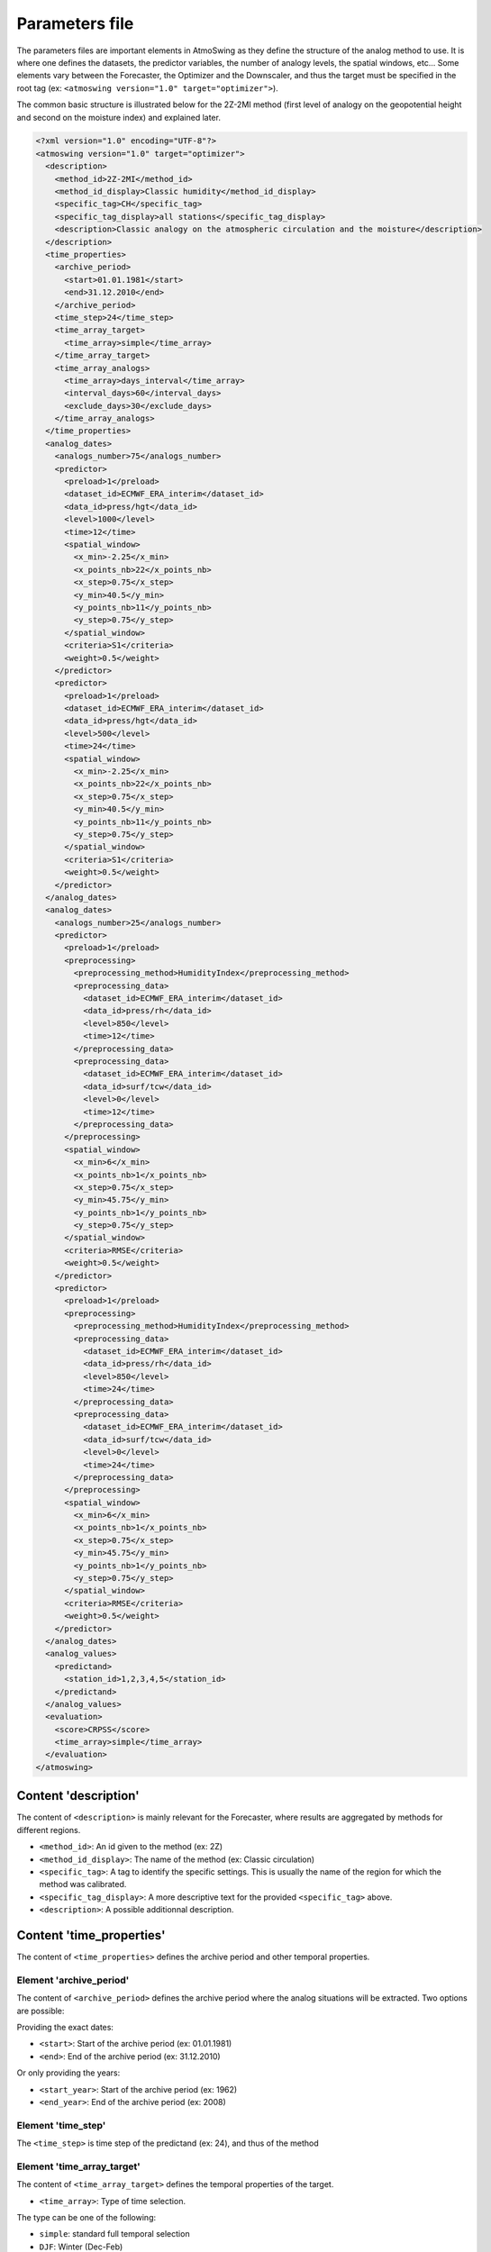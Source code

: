 .. _parameters-file:

Parameters file
===============

The parameters files are important elements in AtmoSwing as they define the structure of the analog method to use. It is where one defines the datasets, the predictor variables, the number of analogy levels, the spatial windows, etc...  Some elements vary between the Forecaster, the Optimizer and the Downscaler, and thus the target must be specified in the root tag (ex: ``<atmoswing version="1.0" target="optimizer">``).

The common basic structure is illustrated below for the 2Z-2MI method (first level of analogy on the geopotential height and second on the moisture index) and explained later.

.. code-block:: xml

    <?xml version="1.0" encoding="UTF-8"?>
    <atmoswing version="1.0" target="optimizer">
      <description>
        <method_id>2Z-2MI</method_id>
        <method_id_display>Classic humidity</method_id_display>
        <specific_tag>CH</specific_tag>
        <specific_tag_display>all stations</specific_tag_display>
        <description>Classic analogy on the atmospheric circulation and the moisture</description>
      </description>
      <time_properties>
        <archive_period>
          <start>01.01.1981</start>
          <end>31.12.2010</end>
        </archive_period>
        <time_step>24</time_step>
        <time_array_target>
          <time_array>simple</time_array>
        </time_array_target>
        <time_array_analogs>
          <time_array>days_interval</time_array>
          <interval_days>60</interval_days>
          <exclude_days>30</exclude_days>
        </time_array_analogs>
      </time_properties>
      <analog_dates>
        <analogs_number>75</analogs_number>
        <predictor>
          <preload>1</preload>
          <dataset_id>ECMWF_ERA_interim</dataset_id>
          <data_id>press/hgt</data_id>
          <level>1000</level>
          <time>12</time>
          <spatial_window>
            <x_min>-2.25</x_min>
            <x_points_nb>22</x_points_nb>
            <x_step>0.75</x_step>
            <y_min>40.5</y_min>
            <y_points_nb>11</y_points_nb>
            <y_step>0.75</y_step>
          </spatial_window>
          <criteria>S1</criteria>
          <weight>0.5</weight>
        </predictor>
        <predictor>
          <preload>1</preload>
          <dataset_id>ECMWF_ERA_interim</dataset_id>
          <data_id>press/hgt</data_id>
          <level>500</level>
          <time>24</time>
          <spatial_window>
            <x_min>-2.25</x_min>
            <x_points_nb>22</x_points_nb>
            <x_step>0.75</x_step>
            <y_min>40.5</y_min>
            <y_points_nb>11</y_points_nb>
            <y_step>0.75</y_step>
          </spatial_window>
          <criteria>S1</criteria>
          <weight>0.5</weight>
        </predictor>
      </analog_dates>
      <analog_dates>
        <analogs_number>25</analogs_number>
        <predictor>
          <preload>1</preload>
          <preprocessing>
            <preprocessing_method>HumidityIndex</preprocessing_method>
            <preprocessing_data>
              <dataset_id>ECMWF_ERA_interim</dataset_id>
              <data_id>press/rh</data_id>
              <level>850</level>
              <time>12</time>
            </preprocessing_data>
            <preprocessing_data>
              <dataset_id>ECMWF_ERA_interim</dataset_id>
              <data_id>surf/tcw</data_id>
              <level>0</level>
              <time>12</time>
            </preprocessing_data>
          </preprocessing>
          <spatial_window>
            <x_min>6</x_min>
            <x_points_nb>1</x_points_nb>
            <x_step>0.75</x_step>
            <y_min>45.75</y_min>
            <y_points_nb>1</y_points_nb>
            <y_step>0.75</y_step>
          </spatial_window>
          <criteria>RMSE</criteria>
          <weight>0.5</weight>
        </predictor>
        <predictor>
          <preload>1</preload>
          <preprocessing>
            <preprocessing_method>HumidityIndex</preprocessing_method>
            <preprocessing_data>
              <dataset_id>ECMWF_ERA_interim</dataset_id>
              <data_id>press/rh</data_id>
              <level>850</level>
              <time>24</time>
            </preprocessing_data>
            <preprocessing_data>
              <dataset_id>ECMWF_ERA_interim</dataset_id>
              <data_id>surf/tcw</data_id>
              <level>0</level>
              <time>24</time>
            </preprocessing_data>
          </preprocessing>
          <spatial_window>
            <x_min>6</x_min>
            <x_points_nb>1</x_points_nb>
            <x_step>0.75</x_step>
            <y_min>45.75</y_min>
            <y_points_nb>1</y_points_nb>
            <y_step>0.75</y_step>
          </spatial_window>
          <criteria>RMSE</criteria>
          <weight>0.5</weight>
        </predictor>
      </analog_dates>
      <analog_values>
        <predictand>
          <station_id>1,2,3,4,5</station_id>
        </predictand>
      </analog_values>
      <evaluation>
        <score>CRPSS</score>
        <time_array>simple</time_array>
      </evaluation>
    </atmoswing>


Content 'description'
---------------------

The content of ``<description>`` is mainly relevant for the Forecaster, where results are aggregated by methods for different regions.

* ``<method_id>``: An id given to the method (ex: 2Z)
* ``<method_id_display>``: The name of the method (ex: Classic circulation)
* ``<specific_tag>``: A tag to identify the specific settings. This is usually the name of the region for which the method was calibrated.
* ``<specific_tag_display>``: A more descriptive text for the provided ``<specific_tag>`` above.
* ``<description>``: A possible additionnal description.

Content 'time_properties'
-------------------------

The content of ``<time_properties>`` defines the archive period and other temporal properties.

Element 'archive_period'
~~~~~~~~~~~~~~~~~~~~~~~~

The content of ``<archive_period>`` defines the archive period where the analog situations will be extracted. Two options are possible:

Providing the exact dates:

* ``<start>``: Start of the archive period (ex: 01.01.1981)
* ``<end>``: End of the archive period (ex: 31.12.2010)

Or only providing the years:

* ``<start_year>``: Start of the archive period (ex: 1962)
* ``<end_year>``: End of the archive period (ex: 2008)

Element 'time_step'
~~~~~~~~~~~~~~~~~~~

The ``<time_step>`` is time step of the predictand (ex: 24), and thus of the method

Element 'time_array_target'
~~~~~~~~~~~~~~~~~~~~~~~~~~~

The content of ``<time_array_target>`` defines the temporal properties of the target.

* ``<time_array>``: Type of time selection.

The type can be one of the following:

* ``simple``: standard full temporal selection
* ``DJF``: Winter (Dec-Feb)
* ``MAM``: Spring (Mar-May)
* ``JJA``: Summer (Jun-Aug)
* ``SON``: Fall (Sep-Nov)
* ``predictand_thresholds``: Selection of days based on a predictand threshold (ex: days with more than x mm of precipitation)
* ``Month_to_Month``: Flexible selection of a period from one month to another month (ex: April_to_July, January_to_September, September_to_March)

In case of a selection based on a predictand threshold (``predictand_thresholds``), the following element must be specified:

* ``<predictand_serie_name>``: selection of the raw (´´data_raw´´) or normalized data (´´data_normalized´´)
* ``<predictand_min_threshold>``: Minimum threshold value
* ``<predictand_max_threshold>``: Maximum threshold value


Element 'time_array_analogs'
~~~~~~~~~~~~~~~~~~~~~~~~~~~~

The content of ``<time_array_analogs>`` defines the temporal properties of the analog selection. It is usually defined as a days interval (period of four months centered around the target date) using +-60 days around the target date. When working in a perfect prognosis framework, 30 days around the target date are excluded for the same year as the target date.

* ``<time_array>``: Type of time array. ``days_interval`` should be used.
* ``<interval_days>``: Number of days to select around the target date for every year. Usually: 60
* ``<exclude_days>``: Number of days to exclude around the target date for the same year. Usually: 30


Content 'analog_dates'
----------------------

The content of ``<analog_dates>`` defines the analogy for a given analogy level. Several analogy levels can be successively defined by adding more ``<analog_dates>`` blocks one after the other. Every new level (block) will then subsample from the previous level.

Element 'analogs_number'
~~~~~~~~~~~~~~~~~~~~~~~~

The tag ``<analogs_number>`` defined the number of analogs to select for the given analogy level.


Element 'predictor'
~~~~~~~~~~~~~~~~~~~

The element ``<predictor>`` provides information about the predictor, the spatial window and the criteria to use. Several predictors can be used together in an analogy level and are provided by adding more ``<predictor>`` blocks one after the other. The ``<predictor>`` element must define:

* ``<preload>``: Defines if the data must be loaded in memory or not (0/1; optional)
* ``<dataset_id>``: Defines the dataset to be used (:ref:`see the reanalyses list<reanalyses>`)
* ``<data_id>``: Defines the variable to be used (:ref:`see the variables list<variables>`)
* ``<level>``: Selection of the predictor level (ex: 500 for 500 hPa or 0 for surface)
* ``<time>``: Selection of the predictor time (ex: 12 for 12h UTC) 
* ``<members>``: Number of members to select (optional; only for ensemble datasets) 
* ``<criteria>``: Criteria to use (ex: S1; :ref:`see the list of criteria<analogy-criteria>`)
* ``<weight>``: Weight to give to the predictor when averaging the different criteria values from the different predictors of a level of analogy (ex: 0.6). Optional: if not provided, an equal weight is given to all predictors.
* ``<spatial_window>``: The spatial window on which the predictor variable is compared by means on the criterion. The window is defined by its minimum X (``<x_min>``) and Y (``<y_min>``) coordinates, the number of points in the direction of higher values (``<x_points_nb>`` and ``<y_points_nb>``) and the desired resolution (``<x_step>`` and ``<y_step>``).

When using an elaborated predictor, the data must go through a preprocessing routine. In this case, the structure is a bit different and can look like this:

.. code-block:: xml

    <predictor>
      <preload>1</preload>
      <preprocessing>
        <preprocessing_method>HumidityIndex</preprocessing_method>
        <preprocessing_data>
          <dataset_id>ECMWF_ERA_interim</dataset_id>
          <data_id>press/rh</data_id>
          <level>850</level>
          <time>24</time>
        </preprocessing_data>
        <preprocessing_data>
          <dataset_id>ECMWF_ERA_interim</dataset_id>
          <data_id>surf/tcw</data_id>
          <level>0</level>
          <time>24</time>
        </preprocessing_data>
      </preprocessing>
      <spatial_window>
        <x_min>6</x_min>
        <x_points_nb>1</x_points_nb>
        <x_step>0.75</x_step>
        <y_min>45.75</y_min>
        <y_points_nb>1</y_points_nb>
        <y_step>0.75</y_step>
      </spatial_window>
      <criteria>RMSE</criteria>
      <weight>0.5</weight>
    </predictor>
    
In this case, there is a new ``<preprocessing>`` block containing:

* ``<preprocessing_method>``: The :ref:`preprocessing method<preprocessing>` to use.
* ``<preprocessing_data>``: The predictor data to preprocess defined by ``<dataset_id>``, ``<data_id>``, ``<level>``, and ``<time>``.
* The rest of the parameters ``<spatial_window>``, ``<criteria>``, and ``<weight>`` are common for the preprocessed predictors.


Content 'analog_values'
-----------------------

Element 'predictand'
~~~~~~~~~~~~~~~~~~~

Specification of the target predictand timeseries:

* ``<station_id>``: :ref:`Station id<predictand-db>` or list of station ids (separated by commas)

